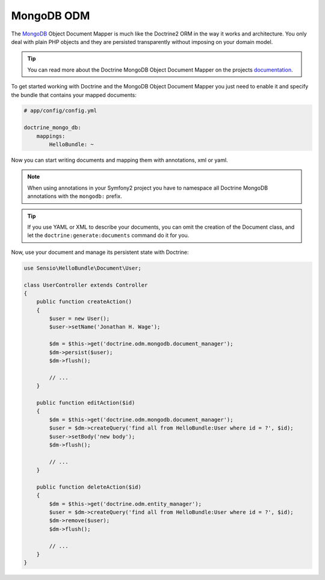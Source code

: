 .. index::
   pair: Doctrine; MongoDB ODM

MongoDB ODM
===========

The `MongoDB`_ Object Document Mapper is much like the Doctrine2 ORM in the way
it works and architecture. You only deal with plain PHP objects and they are
persisted transparently without imposing on your domain model.

.. tip::

    You can read more about the Doctrine MongoDB Object Document Mapper on the
    projects `documentation`_.

To get started working with Doctrine and the MongoDB Object Document Mapper you
just need to enable it and specify the bundle that contains your mapped documents:

.. code-block:: yaml

    # app/config/config.yml

    doctrine_mongo_db:
        mappings:
            HelloBundle: ~

Now you can start writing documents and mapping them with annotations, xml or
yaml.

.. configuration-block::

    .. code-block:: php-annotations

        // Sensio/HelloBundle/Document/User.php

        namespace Sensio\HelloBundle\Document;

        /**
         * @mongodb:Document(collection="users")
         */
        class User
        {
            /**
             * @mongodb:Id
             */
            protected $id;

            /**
             * @mongodb:String
             */
            protected $name;

            /**
             * Get id
             *
             * @return integer $id
             */
            public function getId()
            {
                return $this->id;
            }

            /**
             * Set name
             *
             * @param string $name
             */
            public function setName($name)
            {
                $this->name = $name;
            }

            /**
             * Get name
             *
             * @return string $name
             */
            public function getName()
            {
                return $this->name;
            }
        }

    .. code-block:: yaml

        # Sensio/HelloBundle/Resources/config/doctrine/metadata/mongodb/Sensio.HelloBundle.Document.User.dcm.yml
        Sensio\HelloBundle\Document\User:
            type: document
            collection: user
            fields:
                id:
                    type: integer
                    id: true
                name:
                    type: string
                    length: 255

    .. code-block:: xml

        <!-- Sensio/HelloBundle/Resources/config/doctrine/metadata/mongodb/Sensio.HelloBundle.Document.User.dcm.xml -->
        <doctrine-mapping xmlns="http://doctrine-project.org/schemas/orm/doctrine-mapping"
              xmlns:xsi="http://www.w3.org/2001/XMLSchema-instance"
              xsi:schemaLocation="http://doctrine-project.org/schemas/orm/doctrine-mapping
                            http://doctrine-project.org/schemas/orm/doctrine-mapping.xsd">

            <document name="Sensio\HelloBundle\Document\User" collection="user">
                <field name="id" type="integer" id="true" />
                <field name="name" type="string" length="255" />
            </document>

        </doctrine-mapping>

.. note::

    When using annotations in your Symfony2 project you have to namespace all
    Doctrine MongoDB annotations with the ``mongodb:`` prefix.

.. tip::

    If you use YAML or XML to describe your documents, you can omit the creation
    of the Document class, and let the ``doctrine:generate:documents`` command
    do it for you.

Now, use your document and manage its persistent state with Doctrine:

.. code-block:: php

    use Sensio\HelloBundle\Document\User;

    class UserController extends Controller
    {
        public function createAction()
        {
            $user = new User();
            $user->setName('Jonathan H. Wage');

            $dm = $this->get('doctrine.odm.mongodb.document_manager');
            $dm->persist($user);
            $dm->flush();

            // ...
        }

        public function editAction($id)
        {
            $dm = $this->get('doctrine.odm.mongodb.document_manager');
            $user = $dm->createQuery('find all from HelloBundle:User where id = ?', $id);
            $user->setBody('new body');
            $dm->flush();

            // ...
        }

        public function deleteAction($id)
        {
            $dm = $this->get('doctrine.odm.entity_manager');
            $user = $dm->createQuery('find all from HelloBundle:User where id = ?', $id);
            $dm->remove($user);
            $dm->flush();

            // ...
        }
    }

.. _MongoDB:       http://www.mongodb.org/
.. _documentation: http://www.doctrine-project.org/docs/mongodb_odm/1.0/en
